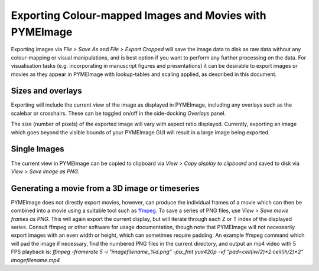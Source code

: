 .. _pymeimage_rendering:


Exporting Colour-mapped Images and Movies with PYMEImage
=========================================================

Exporting images via `File > Save As` and `File > Export Cropped` will save the image data to 
disk as raw data without any colour-mapping or visual manipulations, and is best option if you want
to perform any further processing on the data.
For visualisation tasks (e.g. incorporating in manuscript figures and presentations) it can be desirable
to export images or movies as they appear in PYMEImage with lookup-tables and scaling applied, as described
in this document.

Sizes and overlays
------------------
Exporting will include the current view of the image as displayed in PYMEImage, including any overlays such as the scalebar or crosshairs.
These can be toggled on/off in the side-docking `Overlays` panel.

The size (number of pixels) of the exported image will vary with aspect ratio displayed. Currently, exporting an image which goes beyond
the visible bounds of your PYMEImage GUI will result in a large image being exported. 

Single Images
-------------
The current view in PYMEImage can be copied to clipboard via `View > Copy display to clipboard` and saved to disk via
`View > Save image as PNG`. 

Generating a movie from a 3D image or timeseries
-------------------------------------------------
PYMEImage does not directly export movies, however, can produce the individual frames of a movie which can then be combined into a movie using
a suitable tool such as `ffmpeg <https://ffmpeg.org/>`_. 
To save a series of PNG files, use `View > Save movie frames as PNG`. This will again export the current display, but will iterate through
each Z or T index of the displayed series.
Consult ffmpeg or other software for usage documentation, though note that PYMEImage will not necessarily export images
with an even width or height, which can sometimes require padding. 
An example ffmpeg command which will pad the image if necessary, find the numbered PNG files in the current directory, and output an mp4 video with 5 FPS playback is:
`ffmpeg -framerate 5 -i "imagefilename_%d.png" -pix_fmt yuv420p -vf "pad=ceil(iw/2)*2:ceil(ih/2)*2" imagefilename.mp4`
